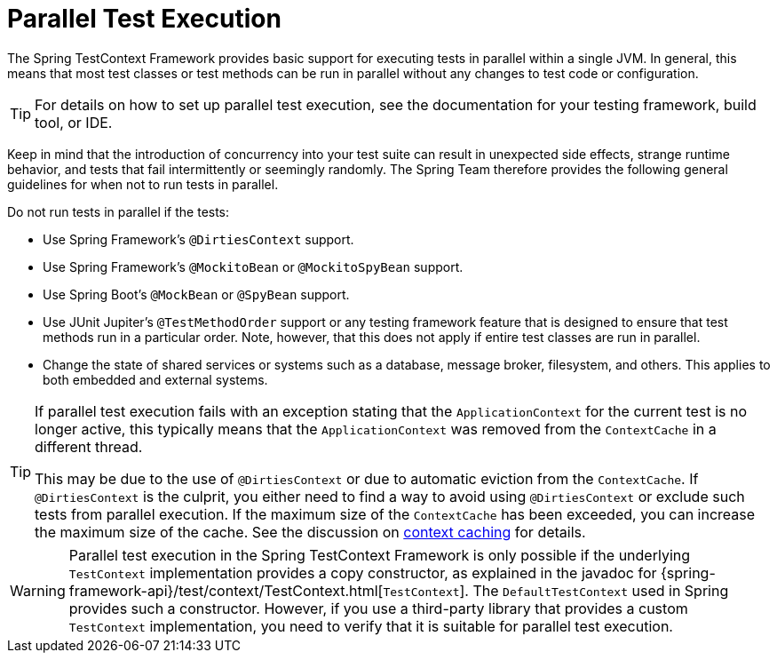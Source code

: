 [[testcontext-parallel-test-execution]]
= Parallel Test Execution

The Spring TestContext Framework provides basic support for executing tests in parallel
within a single JVM. In general, this means that most test classes or test methods can be
run in parallel without any changes to test code or configuration.

TIP: For details on how to set up parallel test execution, see the documentation for your
testing framework, build tool, or IDE.

Keep in mind that the introduction of concurrency into your test suite can result in
unexpected side effects, strange runtime behavior, and tests that fail intermittently or
seemingly randomly. The Spring Team therefore provides the following general guidelines
for when not to run tests in parallel.

Do not run tests in parallel if the tests:

* Use Spring Framework's `@DirtiesContext` support.
* Use Spring Framework's `@MockitoBean` or `@MockitoSpyBean` support.
* Use Spring Boot's `@MockBean` or `@SpyBean` support.
* Use JUnit Jupiter's `@TestMethodOrder` support or any testing framework feature that is
  designed to ensure that test methods run in a particular order. Note, however, that
  this does not apply if entire test classes are run in parallel.
* Change the state of shared services or systems such as a database, message broker,
  filesystem, and others. This applies to both embedded and external systems.

[TIP]
====
If parallel test execution fails with an exception stating that the `ApplicationContext`
for the current test is no longer active, this typically means that the
`ApplicationContext` was removed from the `ContextCache` in a different thread.

This may be due to the use of `@DirtiesContext` or due to automatic eviction from the
`ContextCache`. If `@DirtiesContext` is the culprit, you either need to find a way to
avoid using `@DirtiesContext` or exclude such tests from parallel execution. If the
maximum size of the `ContextCache` has been exceeded, you can increase the maximum size
of the cache. See the discussion on xref:testing/testcontext-framework/ctx-management/caching.adoc[context caching]
for details.
====

WARNING: Parallel test execution in the Spring TestContext Framework is only possible if
the underlying `TestContext` implementation provides a copy constructor, as explained in
the javadoc for {spring-framework-api}/test/context/TestContext.html[`TestContext`]. The
`DefaultTestContext` used in Spring provides such a constructor. However, if you use a
third-party library that provides a custom `TestContext` implementation, you need to
verify that it is suitable for parallel test execution.
